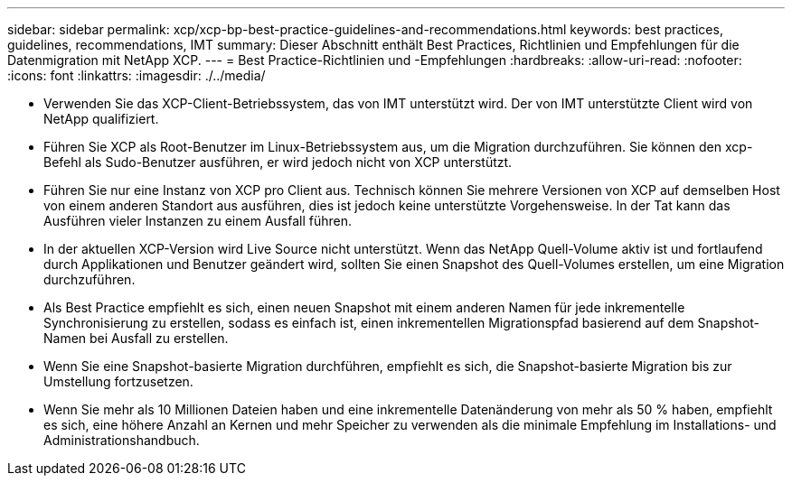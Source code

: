 ---
sidebar: sidebar 
permalink: xcp/xcp-bp-best-practice-guidelines-and-recommendations.html 
keywords: best practices, guidelines, recommendations, IMT 
summary: Dieser Abschnitt enthält Best Practices, Richtlinien und Empfehlungen für die Datenmigration mit NetApp XCP. 
---
= Best Practice-Richtlinien und -Empfehlungen
:hardbreaks:
:allow-uri-read: 
:nofooter: 
:icons: font
:linkattrs: 
:imagesdir: ./../media/


[role="lead"]
* Verwenden Sie das XCP-Client-Betriebssystem, das von IMT unterstützt wird. Der von IMT unterstützte Client wird von NetApp qualifiziert.
* Führen Sie XCP als Root-Benutzer im Linux-Betriebssystem aus, um die Migration durchzuführen. Sie können den xcp-Befehl als Sudo-Benutzer ausführen, er wird jedoch nicht von XCP unterstützt.
* Führen Sie nur eine Instanz von XCP pro Client aus. Technisch können Sie mehrere Versionen von XCP auf demselben Host von einem anderen Standort aus ausführen, dies ist jedoch keine unterstützte Vorgehensweise. In der Tat kann das Ausführen vieler Instanzen zu einem Ausfall führen.
* In der aktuellen XCP-Version wird Live Source nicht unterstützt. Wenn das NetApp Quell-Volume aktiv ist und fortlaufend durch Applikationen und Benutzer geändert wird, sollten Sie einen Snapshot des Quell-Volumes erstellen, um eine Migration durchzuführen.
* Als Best Practice empfiehlt es sich, einen neuen Snapshot mit einem anderen Namen für jede inkrementelle Synchronisierung zu erstellen, sodass es einfach ist, einen inkrementellen Migrationspfad basierend auf dem Snapshot-Namen bei Ausfall zu erstellen.
* Wenn Sie eine Snapshot-basierte Migration durchführen, empfiehlt es sich, die Snapshot-basierte Migration bis zur Umstellung fortzusetzen.
* Wenn Sie mehr als 10 Millionen Dateien haben und eine inkrementelle Datenänderung von mehr als 50 % haben, empfiehlt es sich, eine höhere Anzahl an Kernen und mehr Speicher zu verwenden als die minimale Empfehlung im Installations- und Administrationshandbuch.

